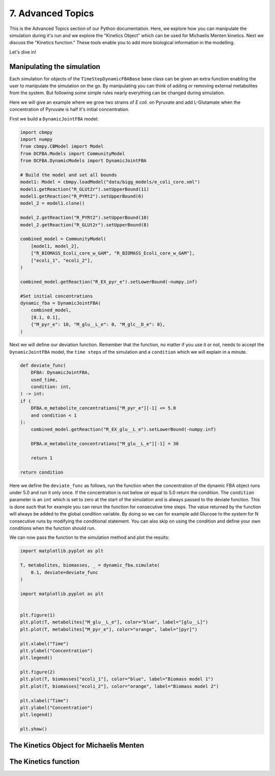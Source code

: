 7. Advanced Topics
==================

This is the Advanced Topics section of our Python documentation. Here, we explore how you can manipulate the simulation during it's run and we explore the
"Kinetics Object" which can be used for Michaelis Menten kinetics. Next we discuss the "Kinetics function." 
These tools enable you to add more biological information in the modelling.

Let's dive in!

Manipulating the simulation
---------------------------

Each simulation for objects of the ``TimeStepDynamicFBABase`` base class can be given an extra function enabling the user to manipulate the simulation on the go.
By manipulating you can think of adding or removing external metabolites from the system. But following some simple rules nearly everything can be changed during simulation.

Here we will give an example where we grow two strains of *E coli.* on Pyruvate and add L-Glutamate when the concentration of Pyruvate is half it's initial concentration.

First we build a ``DynamicJointFBA`` model:

.. code-block:: python

    import cbmpy
    import numpy
    from cbmpy.CBModel import Model
    from DCFBA.Models import CommunityModel
    from DCFBA.DynamicModels import DynamicJointFBA

    # Build the model and set all bounds
    model1: Model = cbmpy.loadModel("data/bigg_models/e_coli_core.xml")
    model1.getReaction("R_GLUt2r").setUpperBound(11)
    model1.getReaction("R_PYRt2").setUpperBound(6)
    model_2 = model1.clone()

    model_2.getReaction("R_PYRt2").setUpperBound(10)
    model_2.getReaction("R_GLUt2r").setUpperBound(8)

    combined_model = CommunityModel(
        [model1, model_2],
        ["R_BIOMASS_Ecoli_core_w_GAM", "R_BIOMASS_Ecoli_core_w_GAM"],
        ["ecoli_1", "ecoli_2"],
    )

    combined_model.getReaction("R_EX_pyr_e").setLowerBound(-numpy.inf)

    #Set initial concentrations
    dynamic_fba = DynamicJointFBA(
        combined_model,
        [0.1, 0.1],
        {"M_pyr_e": 10, "M_glu__L_e": 0, "M_glc__D_e": 0},
    )
    
Next we will define our deviation function. Remember that the function, no matter if you use it or not, needs to accept the ``DynamicJointFBA`` model, the ``time steps`` of the simulation 
and a ``condition`` which we will explain in a minute.

.. code-block:: python

    def deviate_func(
        DFBA: DynamicJointFBA,
        used_time,
        condition: int,
    ) -> int:
    if (
        DFBA.m_metabolite_concentrations["M_pyr_e"][-1] <= 5.0
        and condition < 1
    ):
        combined_model.getReaction("R_EX_glu__L_e").setLowerBound(-numpy.inf)

        DFBA.m_metabolite_concentrations["M_glu__L_e"][-1] = 30

        return 1

    return condition

Here we define the ``deviate_func`` as follows, run the function when the concentration of the dynamic FBA object runs under 5.0 and run it only once. If the concentration is 
not below oir equal to 5.0 return the condition. The ``condition`` parameter is an ``int`` which is set to zero at the start of the simulation and is always passed to the deviate function.
This is done such that for example you can rerun the function for consecutive time steps. The value returned by the function will always be added to the global condition variable. 
By doing so we can for example add Glucose to the system for N consecutive runs by modifying the conditional statement. 
You can also skip on using the condition and define your own conditions when the function should run. 

We can now pass the function to the simulation method and plot the results:

.. code-block:: python 

    import matplotlib.pyplot as plt

    T, metabolites, biomasses, _ = dynamic_fba.simulate(
        0.1, deviate=deviate_func
    )

    import matplotlib.pyplot as plt


    plt.figure(1)
    plt.plot(T, metabolites["M_glu__L_e"], color="blue", label="[glu__L]")
    plt.plot(T, metabolites["M_pyr_e"], color="orange", label="[pyr]")

    plt.xlabel("Time")
    plt.ylabel("Concentration")
    plt.legend()

    plt.figure(2)
    plt.plot(T, biomasses["ecoli_1"], color="blue", label="Biomass model 1")
    plt.plot(T, biomasses["ecoli_2"], color="orange", label="Biomass model 2")

    plt.xlabel("Time")
    plt.ylabel("Concentration")
    plt.legend()

    plt.show()


The Kinetics Object for Michaelis Menten
----------------------------------------

The Kinetics function
---------------------